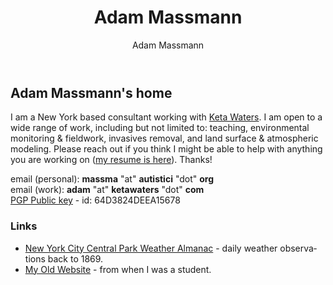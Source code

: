 #+OPTIONS: html-postamble:nil
#+OPTIONS: toc:nil
#+OPTIONS: title:nil
#+OPTIONS: num:nil
#+OPTIONS: ::800
#+OPTIONS: html-style:nil
#+HTML_HEAD: <link rel="stylesheet" type="text/css" href="style.css" />
#+STARTUP:    showall
#+TITLE:      Adam Massmann
#+AUTHOR:     Adam Massmann
#+EMAIL:      massma "at" autistici "dot" org
#+LANGUAGE:   en

** Adam Massmann's home

I am a New York based consultant working with [[https://www.ketawaters.com][Keta Waters]]. I am open
to a wide range of work, including but not limited to: teaching,
environmental monitoring & fieldwork, invasives removal, and land
surface & atmospheric modeling. Please reach out if you think I might
be able to help with anything you are working on ([[file:massmann-resume.pdf][my resume is
here]]). Thanks!

email (personal): *massma* "at" *autistici* "dot" *org* \\
email (work): *adam* "at" *ketawaters* "dot" *com* \\
[[file:massma.asc][PGP Public key]] - id: 64D3824DEEA15678


*** Links

- [[file:almanac.org][New York City Central Park Weather Almanac]] - daily weather observations back to 1869.
- [[http://www.columbia.edu/~akm2203/][My Old Website]] - from when I was a student.
